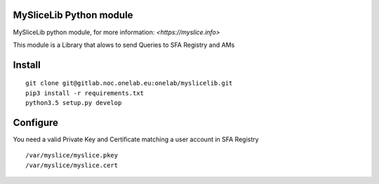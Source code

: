 MySliceLib Python module
=======================

MySliceLib python module, for more information: `<https://myslice.info>`

This module is a Library that alows to send Queries to SFA Registry and AMs

Install
=======================

::

    git clone git@gitlab.noc.onelab.eu:onelab/myslicelib.git
    pip3 install -r requirements.txt
    python3.5 setup.py develop


Configure
=======================

You need a valid Private Key and Certificate matching a user account in SFA Registry

::

    /var/myslice/myslice.pkey
    /var/myslice/myslice.cert

